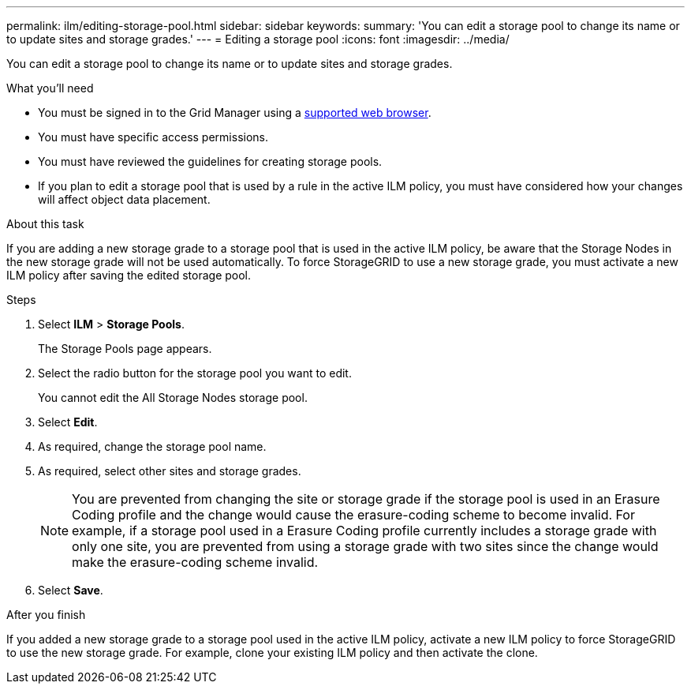 ---
permalink: ilm/editing-storage-pool.html
sidebar: sidebar
keywords:
summary: 'You can edit a storage pool to change its name or to update sites and storage grades.'
---
= Editing a storage pool
:icons: font
:imagesdir: ../media/

[.lead]
You can edit a storage pool to change its name or to update sites and storage grades.

.What you'll need
* You must be signed in to the Grid Manager using a xref:../admin/web-browser-requirements.adoc[supported web browser].
* You must have specific access permissions.
* You must have reviewed the guidelines for creating storage pools.
* If you plan to edit a storage pool that is used by a rule in the active ILM policy, you must have considered how your changes will affect object data placement.

.About this task
If you are adding a new storage grade to a storage pool that is used in the active ILM policy, be aware that the Storage Nodes in the new storage grade will not be used automatically. To force StorageGRID to use a new storage grade, you must activate a new ILM policy after saving the edited storage pool.

.Steps
. Select *ILM* > *Storage Pools*.
+
The Storage Pools page appears.

. Select the radio button for the storage pool you want to edit.
+
You cannot edit the All Storage Nodes storage pool.

. Select *Edit*.
. As required, change the storage pool name.
. As required, select other sites and storage grades.
+
NOTE: You are prevented from changing the site or storage grade if the storage pool is used in an Erasure Coding profile and the change would cause the erasure-coding scheme to become invalid. For example, if a storage pool used in a Erasure Coding profile currently includes a storage grade with only one site, you are prevented from using a storage grade with two sites since the change would make the erasure-coding scheme invalid.

. Select *Save*.

.After you finish
If you added a new storage grade to a storage pool used in the active ILM policy, activate a new ILM policy to force StorageGRID to use the new storage grade. For example, clone your existing ILM policy and then activate the clone.
